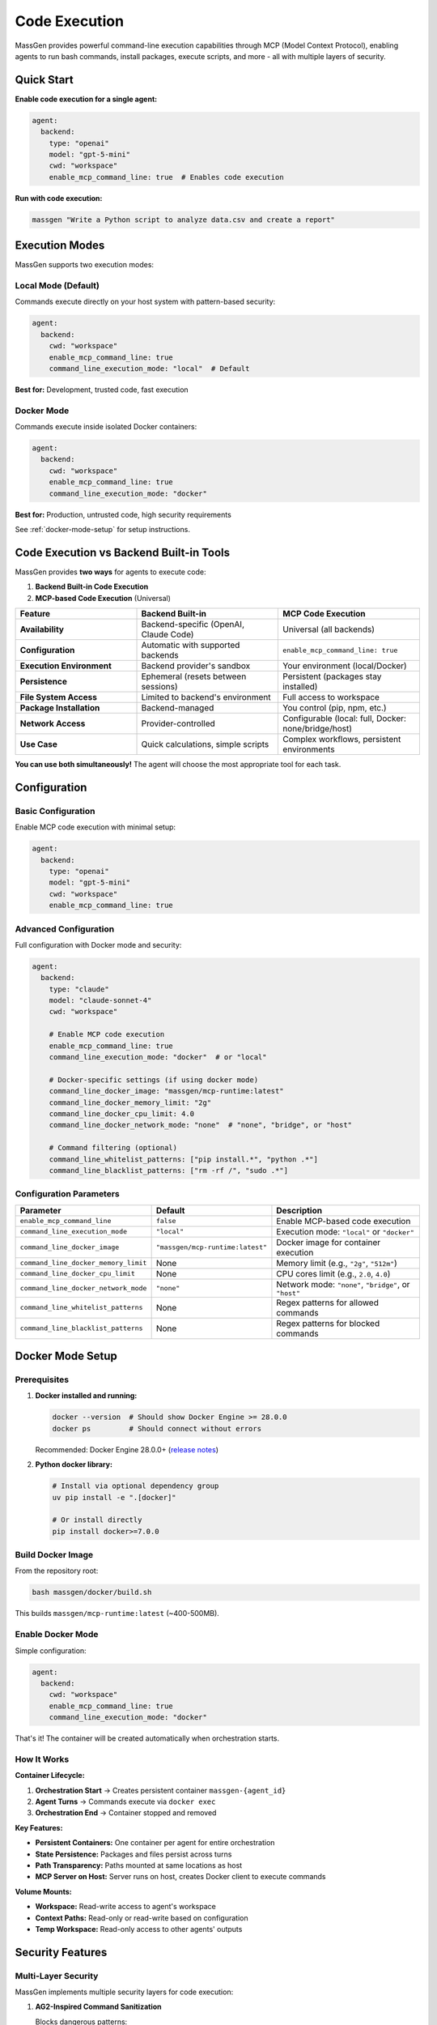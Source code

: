 Code Execution
===============

MassGen provides powerful command-line execution capabilities through MCP (Model Context Protocol), enabling agents to run bash commands, install packages, execute scripts, and more - all with multiple layers of security.

Quick Start
-----------

**Enable code execution for a single agent:**

.. code-block:: yaml

   agent:
     backend:
       type: "openai"
       model: "gpt-5-mini"
       cwd: "workspace"
       enable_mcp_command_line: true  # Enables code execution

**Run with code execution:**

.. code-block:: bash

   massgen "Write a Python script to analyze data.csv and create a report"

Execution Modes
---------------

MassGen supports two execution modes:

Local Mode (Default)
~~~~~~~~~~~~~~~~~~~~

Commands execute directly on your host system with pattern-based security:

.. code-block:: yaml

   agent:
     backend:
       cwd: "workspace"
       enable_mcp_command_line: true
       command_line_execution_mode: "local"  # Default

**Best for:** Development, trusted code, fast execution

Docker Mode
~~~~~~~~~~~

Commands execute inside isolated Docker containers:

.. code-block:: yaml

   agent:
     backend:
       cwd: "workspace"
       enable_mcp_command_line: true
       command_line_execution_mode: "docker"

**Best for:** Production, untrusted code, high security requirements

See :ref:`docker-mode-setup` for setup instructions.

Code Execution vs Backend Built-in Tools
-----------------------------------------

MassGen provides **two ways** for agents to execute code:

1. **Backend Built-in Code Execution**
2. **MCP-based Code Execution** (Universal)

.. list-table::
   :header-rows: 1
   :widths: 30 35 35

   * - Feature
     - Backend Built-in
     - MCP Code Execution
   * - **Availability**
     - Backend-specific (OpenAI, Claude Code)
     - Universal (all backends)
   * - **Configuration**
     - Automatic with supported backends
     - ``enable_mcp_command_line: true``
   * - **Execution Environment**
     - Backend provider's sandbox
     - Your environment (local/Docker)
   * - **Persistence**
     - Ephemeral (resets between sessions)
     - Persistent (packages stay installed)
   * - **File System Access**
     - Limited to backend's environment
     - Full access to workspace
   * - **Package Installation**
     - Backend-managed
     - You control (pip, npm, etc.)
   * - **Network Access**
     - Provider-controlled
     - Configurable (local: full, Docker: none/bridge/host)
   * - **Use Case**
     - Quick calculations, simple scripts
     - Complex workflows, persistent environments

**You can use both simultaneously!** The agent will choose the most appropriate tool for each task.

Configuration
-------------

Basic Configuration
~~~~~~~~~~~~~~~~~~~

Enable MCP code execution with minimal setup:

.. code-block:: yaml

   agent:
     backend:
       type: "openai"
       model: "gpt-5-mini"
       cwd: "workspace"
       enable_mcp_command_line: true

Advanced Configuration
~~~~~~~~~~~~~~~~~~~~~~

Full configuration with Docker mode and security:

.. code-block:: yaml

   agent:
     backend:
       type: "claude"
       model: "claude-sonnet-4"
       cwd: "workspace"

       # Enable MCP code execution
       enable_mcp_command_line: true
       command_line_execution_mode: "docker"  # or "local"

       # Docker-specific settings (if using docker mode)
       command_line_docker_image: "massgen/mcp-runtime:latest"
       command_line_docker_memory_limit: "2g"
       command_line_docker_cpu_limit: 4.0
       command_line_docker_network_mode: "none"  # "none", "bridge", or "host"

       # Command filtering (optional)
       command_line_whitelist_patterns: ["pip install.*", "python .*"]
       command_line_blacklist_patterns: ["rm -rf /", "sudo .*"]

Configuration Parameters
~~~~~~~~~~~~~~~~~~~~~~~~

.. list-table::
   :header-rows: 1
   :widths: 30 15 55

   * - Parameter
     - Default
     - Description
   * - ``enable_mcp_command_line``
     - ``false``
     - Enable MCP-based code execution
   * - ``command_line_execution_mode``
     - ``"local"``
     - Execution mode: ``"local"`` or ``"docker"``
   * - ``command_line_docker_image``
     - ``"massgen/mcp-runtime:latest"``
     - Docker image for container execution
   * - ``command_line_docker_memory_limit``
     - None
     - Memory limit (e.g., ``"2g"``, ``"512m"``)
   * - ``command_line_docker_cpu_limit``
     - None
     - CPU cores limit (e.g., ``2.0``, ``4.0``)
   * - ``command_line_docker_network_mode``
     - ``"none"``
     - Network mode: ``"none"``, ``"bridge"``, or ``"host"``
   * - ``command_line_whitelist_patterns``
     - None
     - Regex patterns for allowed commands
   * - ``command_line_blacklist_patterns``
     - None
     - Regex patterns for blocked commands

.. _docker-mode-setup:

Docker Mode Setup
-----------------

Prerequisites
~~~~~~~~~~~~~

1. **Docker installed and running:**

   .. code-block:: bash

      docker --version  # Should show Docker Engine >= 28.0.0
      docker ps         # Should connect without errors

   Recommended: Docker Engine 28.0.0+ (`release notes <https://docs.docker.com/engine/release-notes/28/>`_)

2. **Python docker library:**

   .. code-block:: bash

      # Install via optional dependency group
      uv pip install -e ".[docker]"

      # Or install directly
      pip install docker>=7.0.0

Build Docker Image
~~~~~~~~~~~~~~~~~~

From the repository root:

.. code-block:: bash

   bash massgen/docker/build.sh

This builds ``massgen/mcp-runtime:latest`` (~400-500MB).

Enable Docker Mode
~~~~~~~~~~~~~~~~~~

Simple configuration:

.. code-block:: yaml

   agent:
     backend:
       cwd: "workspace"
       enable_mcp_command_line: true
       command_line_execution_mode: "docker"

That's it! The container will be created automatically when orchestration starts.

How It Works
~~~~~~~~~~~~

**Container Lifecycle:**

1. **Orchestration Start** → Creates persistent container ``massgen-{agent_id}``
2. **Agent Turns** → Commands execute via ``docker exec``
3. **Orchestration End** → Container stopped and removed

**Key Features:**

* **Persistent Containers:** One container per agent for entire orchestration
* **State Persistence:** Packages and files persist across turns
* **Path Transparency:** Paths mounted at same locations as host
* **MCP Server on Host:** Server runs on host, creates Docker client to execute commands

**Volume Mounts:**

* **Workspace:** Read-write access to agent's workspace
* **Context Paths:** Read-only or read-write based on configuration
* **Temp Workspace:** Read-only access to other agents' outputs

Security Features
-----------------

Multi-Layer Security
~~~~~~~~~~~~~~~~~~~~

MassGen implements multiple security layers for code execution:

1. **AG2-Inspired Command Sanitization**

   Blocks dangerous patterns:

   * ``rm -rf /``
   * ``sudo`` commands
   * ``chmod 777``
   * And more...

2. **Command Filtering**

   Whitelist/blacklist regex patterns:

   .. code-block:: yaml

      command_line_whitelist_patterns: ["pip install.*", "python .*"]
      command_line_blacklist_patterns: ["rm -rf.*", "sudo.*"]

3. **Docker Container Isolation** (Docker mode only)

   * Filesystem isolation (only mounted volumes accessible)
   * Network isolation (default: no network)
   * Resource limits (memory, CPU)
   * Process isolation (non-root user)

4. **PathPermissionManager Hooks**

   Validates file operations against context path permissions

5. **Timeout Enforcement**

   Commands timeout after configured duration

Local vs Docker Comparison
~~~~~~~~~~~~~~~~~~~~~~~~~~~

.. list-table::
   :header-rows: 1
   :widths: 25 35 40

   * - Aspect
     - Local Mode
     - Docker Mode
   * - **Setup**
     - None required
     - Docker + image build
   * - **Performance**
     - Fast (direct execution)
     - Slight overhead (~100-200ms)
   * - **Isolation**
     - Pattern-based (circumventable)
     - Container-based (strong)
   * - **Network**
     - Full host network
     - Configurable (none/bridge/host)
   * - **Resource Limits**
     - OS-level only
     - Docker-enforced
   * - **Security**
     - Medium
     - High
   * - **Best For**
     - Development, trusted code
     - Production, untrusted code

Usage Examples
--------------

Example 1: Python Development
~~~~~~~~~~~~~~~~~~~~~~~~~~~~~~

.. code-block:: yaml

   agent:
     backend:
       type: "claude"
       model: "claude-sonnet-4"
       cwd: "workspace"
       enable_mcp_command_line: true
       command_line_execution_mode: "docker"

.. code-block:: bash

   massgen "Write and test a sorting algorithm"

**What happens:**

1. Agent writes ``sort.py``
2. Agent runs ``pip install pytest``
3. Agent writes tests in ``test_sort.py``
4. Agent runs ``pytest``
5. All isolated in Docker container!

Example 2: With Resource Constraints
~~~~~~~~~~~~~~~~~~~~~~~~~~~~~~~~~~~~~

.. code-block:: yaml

   agent:
     backend:
       cwd: "workspace"
       enable_mcp_command_line: true
       command_line_execution_mode: "docker"
       command_line_docker_memory_limit: "1g"
       command_line_docker_cpu_limit: 1.0
       command_line_docker_network_mode: "none"

Good for untrusted or resource-intensive tasks.

Example 3: With Network Access
~~~~~~~~~~~~~~~~~~~~~~~~~~~~~~~

.. code-block:: yaml

   agent:
     backend:
       cwd: "workspace"
       enable_mcp_command_line: true
       command_line_execution_mode: "docker"
       command_line_docker_network_mode: "bridge"

.. code-block:: bash

   massgen "Fetch data from an API and analyze it"

Agent can make HTTP requests from inside container.

Example 4: Multi-Agent with Different Modes
~~~~~~~~~~~~~~~~~~~~~~~~~~~~~~~~~~~~~~~~~~~~

.. code-block:: yaml

   agents:
     - id: "developer"
       backend:
         type: "openai"
         model: "gpt-5-mini"
         cwd: "workspace1"
         enable_mcp_command_line: true
         command_line_execution_mode: "local"  # Fast for development

     - id: "tester"
       backend:
         type: "claude"
         model: "claude-sonnet-4"
         cwd: "workspace2"
         enable_mcp_command_line: true
         command_line_execution_mode: "docker"  # Isolated for testing

Docker Image Details
--------------------

Base Image: massgen/mcp-runtime:latest
~~~~~~~~~~~~~~~~~~~~~~~~~~~~~~~~~~~~~~~

**Contents:**

* Base: Python 3.11-slim
* System packages: git, curl, build-essential, Node.js 20.x
* Python packages: pytest, requests, numpy, pandas
* User: non-root (massgen, UID 1000)
* Working directory: /workspace

**Size:** ~400-500MB (compressed)

Custom Images
~~~~~~~~~~~~~

Extend the base image with additional packages:

.. code-block:: dockerfile

   FROM massgen/mcp-runtime:latest

   # Install additional system packages
   USER root
   RUN apt-get update && apt-get install -y --no-install-recommends \
       postgresql-client \
       && rm -rf /var/lib/apt/lists/*

   # Install additional Python packages
   USER massgen
   RUN pip install --no-cache-dir sqlalchemy psycopg2-binary

   WORKDIR /workspace

Build and use:

.. code-block:: bash

   docker build -t my-custom-runtime:latest -f Dockerfile.custom .

.. code-block:: yaml

   command_line_docker_image: "my-custom-runtime:latest"

Troubleshooting
---------------

Docker Not Installed
~~~~~~~~~~~~~~~~~~~~

**Symptom:** ``RuntimeError: Docker Python library not available``

**Solution:**

.. code-block:: bash

   pip install docker>=7.0.0

Failed to Connect to Docker
~~~~~~~~~~~~~~~~~~~~~~~~~~~~

**Symptom:** ``RuntimeError: Failed to connect to Docker: ...``

**Possible causes:**

1. Docker daemon not running:

   .. code-block:: bash

      docker ps  # Check if Docker is running

2. Permission issues (Linux):

   .. code-block:: bash

      sudo usermod -aG docker $USER
      # Log out and back in

3. Custom Docker socket:

   .. code-block:: bash

      export DOCKER_HOST=unix:///path/to/docker.sock

Image Not Found
~~~~~~~~~~~~~~~

**Symptom:** ``RuntimeError: Failed to pull Docker image ...``

**Solution:**

.. code-block:: bash

   bash massgen/docker/build.sh

Permission Errors in Container
~~~~~~~~~~~~~~~~~~~~~~~~~~~~~~~

**Symptom:** ``Permission denied`` when writing files

**Solution:** Ensure workspace has correct permissions:

.. code-block:: bash

   chmod -R 755 workspace

Performance Issues
~~~~~~~~~~~~~~~~~~

**Solutions:**

1. Increase resource limits:

   .. code-block:: yaml

      command_line_docker_memory_limit: "4g"
      command_line_docker_cpu_limit: 4.0

2. Use custom image with pre-installed packages

3. Check Docker Desktop resource settings

Debugging
---------

Inspect Running Container
~~~~~~~~~~~~~~~~~~~~~~~~~

.. code-block:: bash

   # List containers
   docker ps | grep massgen

   # View logs in real-time
   docker logs -f massgen-{agent_id}

   # Execute interactive shell
   docker exec -it massgen-{agent_id} /bin/bash

Check Resource Usage
~~~~~~~~~~~~~~~~~~~~

.. code-block:: bash

   docker stats massgen-{agent_id}

Manual Container Management
~~~~~~~~~~~~~~~~~~~~~~~~~~~

.. code-block:: bash

   # Stop container
   docker stop massgen-{agent_id}

   # Remove container
   docker rm massgen-{agent_id}

   # Clean up all stopped containers
   docker container prune -f

Best Practices
--------------

1. **Use Docker mode for untrusted or production workloads**
2. **Set resource limits** to prevent abuse
3. **Use network_mode="none"** unless network is required
4. **Build custom images** for frequently used packages (faster)
5. **Monitor container logs** for debugging
6. **Test in local mode first** for faster iteration
7. **Use command filtering** to restrict dangerous operations

Configuration Examples
----------------------

See ``massgen/configs/debug/code_execution/`` for example configurations:

* ``basic_command_execution.yaml`` - Minimal code execution setup
* ``code_execution_use_case_simple.yaml`` - Simple use case example
* ``command_filtering_whitelist.yaml`` - Whitelist filtering example
* ``command_filtering_blacklist.yaml`` - Blacklist filtering example
* ``docker_simple.yaml`` - Minimal Docker setup
* ``docker_with_resource_limits.yaml`` - Memory/CPU limits with network
* ``docker_multi_agent.yaml`` - Multi-agent with Docker isolation
* ``docker_verification.yaml`` - Verify Docker isolation works

Next Steps
----------

* :doc:`file_operations` - File system operations and workspace management
* :doc:`mcp_integration` - Additional MCP tools beyond code execution
* :doc:`../reference/supported_models` - Backend capabilities including code execution
* :doc:`../quickstart/running-massgen` - More usage examples

References
----------

* `Docker Documentation <https://docs.docker.com/>`_
* `Docker Python SDK <https://docker-py.readthedocs.io/>`_
* Design Document: ``docs/dev_notes/CODE_EXECUTION_DESIGN.md``
* Docker README: ``massgen/docker/README.md``
* Build Script: ``massgen/docker/build.sh``
